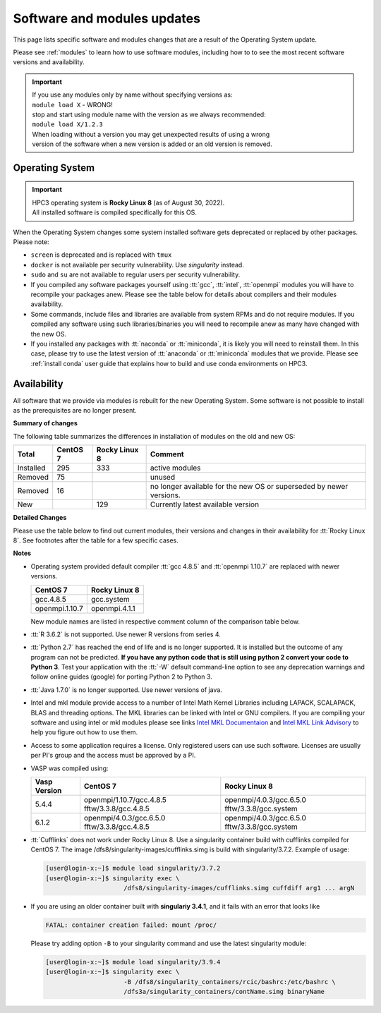 .. _software updates:

Software and modules updates
============================

This page lists specific software and modules changes that are a result of the Operating System update.

Please see :ref:`modules` to learn how to use software modules, including 
how to to see the most recent software versions and availability. 

.. important:: | If you use any modules only by name without specifying versions as:
               | ``module load X``   - WRONG!
               | stop and start using module name with the version as we always recommended:
               | ``module load X/1.2.3``
               | When loading without a version you may get unexpected results of using a wrong
               | version of the software when a new version is added or an old version is removed.
.. _softwre os:

Operating System
----------------

.. important:: | HPC3 operating system is **Rocky Linux 8** (as of August 30, 2022).
               | All installed software is compiled specifically for this OS.

When the Operating System changes some system installed software gets
deprecated or replaced by other packages.  Please note:

* ``screen`` is deprecated and is replaced with ``tmux``
* ``docker`` is not available per security vulnerability. Use *singularity* instead.
* ``sudo`` and ``su`` are not available to regular users per security vulnerability.
* If you compiled any software packages yourself using :tt:`gcc`, :tt:`intel`,
  :tt:`openmpi` modules you will have to recompile your packages anew. 
  Please see the table below for details about compilers and their modules availability. 
* Some commands, include files and libraries are available from system RPMs
  and do not require modules. If you compiled any software using such
  libraries/binaries you will need to recompile anew as many have changed with the new OS.
* If you installed any packages with :tt:`naconda` or :tt:`miniconda`, it is likely you will
  need to reinstall them. In this case, please try to use the latest version of
  :tt:`anaconda` or :tt:`miniconda` modules that we provide. Please see
  :ref:`install  conda`
  user guide that explains how to build and use conda environments on HPC3.

.. _modules availability:

Availability
------------

All software that we provide via modules is rebuilt for the new Operating System.
Some software is not possible to install as the prerequisites are no longer present.

**Summary of changes** 

The following table summarizes the differences in installation of modules on
the old and new OS:

.. table::
   :class: noscroll-table

   +-----------+----------+---------------+-------------------------------------+
   | Total     | CentOS 7 | Rocky Linux 8 | Comment                             |
   +===========+==========+===============+=====================================+
   | Installed | 295      | 333           | active modules                      |
   +-----------+----------+---------------+-------------------------------------+
   | Removed   |  75      |               | unused                              |
   +-----------+----------+---------------+-------------------------------------+
   | Removed   |  16      |               | no longer available for the new OS  |
   |           |          |               | or superseded by newer versions.    |
   +-----------+----------+---------------+-------------------------------------+
   | New       |          | 129           | Currently latest available version  |
   +-----------+----------+---------------+-------------------------------------+


**Detailed Changes**

Please use the table below to find out current modules, their versions and changes 
in their availability  for :tt:`Rocky Linux 8`. See footnotes after the table
for a few specific cases.

.. csv-table:: 
   :class: noscroll-table
   :file: updates-list.csv
   :widths: 25,10,10,55
   :header-rows: 1


**Notes**

* Operating system provided default compiler :tt:`gcc 4.8.5` and :tt:`openmpi 1.10.7` are replaced with newer versions.

  ============== ==============
  CentOS 7        Rocky Linux 8
  ============== ==============
  gcc.4.8.5      gcc.system
  openmpi.1.10.7 openmpi.4.1.1
  ============== ==============

  New module names are listed in respective comment column of the comparison
  table below. 

* :tt:`R 3.6.2` is not supported. Use newer R versions from series 4.
* :tt:`Python 2.7` has reached the end of life and is no longer supported. 
  It is installed but the outcome of any program can not be predicted.
  **If you have any python code that is still using python 2 convert your code to
  Python 3**. Test your application with the :tt:`-W` default command-line option
  to see any deprecation warnings and follow online guides (google) for porting
  Python 2 to Python 3.
* :tt:`Java 1.7.0` is no longer supported. Use newer versions of java.
* Intel and mkl module provide access to a number of Intel Math Kernel Libraries 
  including LAPACK, SCALAPACK, BLAS and threading options. The MKL libraries can be linked with Intel
  or GNU compilers. If you are compiling your software and using intel or mkl
  modules please see links
  `Intel MKL Documentaion <https://software.intel.com/en-us/mkl/documentation/view-all>`_
  and `Intel MKL Link Advisory <https://www.intel.com/content/www/us/en/developer/tools/oneapi/onemkl-link-line-advisor.html#gs.o9qcu1>`_
  to help you figure out how to use them.
* Access to some application requires a license. Only registered users can
  use such software. Licenses are usually per PI's group and the access must be approved by a PI.
* VASP was compiled using:

  .. table::
     :class: noscroll-table

     +--------------+-------------------------+------------------------+
     | Vasp Version | CentOS 7                | Rocky Linux 8          |
     +==============+=========================+========================+
     | 5.4.4        | openmpi/1.10.7/gcc.4.8.5| openmpi/4.0.3/gcc.6.5.0|
     |              | fftw/3.3.8/gcc.4.8.5    | fftw/3.3.8/gcc.system  | 
     +--------------+-------------------------+------------------------+
     | 6.1.2        | openmpi/4.0.3/gcc.6.5.0 | openmpi/4.0.3/gcc.6.5.0|
     |              | fftw/3.3.8/gcc.4.8.5    | fftw/3.3.8/gcc.system  |
     +--------------+-------------------------+------------------------+
* :tt:`Cufflinks` does not work under Rocky Linux 8. Use a singularity container build with cufflinks compiled for CentOS 7.
  The image /dfs8/singularity-images/cufflinks.simg is build with singularity/3.7.2. 
  Example of usage:
         
  .. code-block:: console
         
     [user@login-x:~]$ module load singularity/3.7.2
     [user@login-x:~]$ singularity exec \
                          /dfs8/singularity-images/cufflinks.simg cuffdiff arg1 ... argN

* If you are using an older container built with **singulariy 3.4.1**,
  and it fails with an error that looks like

  .. code-block:: text
  
     FATAL: container creation failed: mount /proc/

  Please try adding option ``-B`` to your singularity command and use the latest singularity module:

  .. code-block:: console
  
     [user@login-x:~]$ module load singularity/3.9.4
     [user@login-x:~]$ singularity exec \
                          -B /dfs8/singularity_containers/rcic/bashrc:/etc/bashrc \
                          /dfs3a/singularity_containers/contName.simg binaryName
